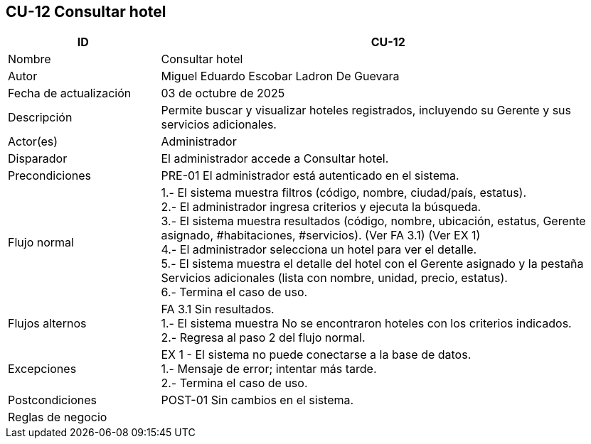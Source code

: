 == CU-12 Consultar hotel
[cols="25,~",options="header"]
|===
| ID | CU-12
| Nombre | Consultar hotel
| Autor | Miguel Eduardo Escobar Ladron De Guevara
| Fecha de actualización | 03 de octubre de 2025
| Descripción | Permite buscar y visualizar hoteles registrados, incluyendo su Gerente y sus servicios adicionales.
| Actor(es) | Administrador
| Disparador | El administrador accede a Consultar hotel.
| Precondiciones | PRE-01 El administrador está autenticado en el sistema.
| Flujo normal |
1.- El sistema muestra filtros (código, nombre, ciudad/país, estatus). +
2.- El administrador ingresa criterios y ejecuta la búsqueda. +
3.- El sistema muestra resultados (código, nombre, ubicación, estatus, Gerente asignado, #habitaciones, #servicios). (Ver FA 3.1) (Ver EX 1) +
4.- El administrador selecciona un hotel para ver el detalle. +
5.- El sistema muestra el detalle del hotel con el Gerente asignado y la pestaña Servicios adicionales (lista con nombre, unidad, precio, estatus). +
6.- Termina el caso de uso.
| Flujos alternos |
FA 3.1 Sin resultados. +
1.- El sistema muestra No se encontraron hoteles con los criterios indicados. +
2.- Regresa al paso 2 del flujo normal.
| Excepciones |
EX 1 - El sistema no puede conectarse a la base de datos. +
1.- Mensaje de error; intentar más tarde. +
2.- Termina el caso de uso.
| Postcondiciones | POST-01 Sin cambios en el sistema.
|Reglas de negocio|
|===
